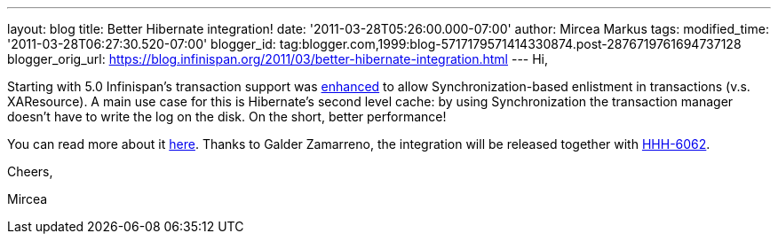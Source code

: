 ---
layout: blog
title: Better Hibernate integration!
date: '2011-03-28T05:26:00.000-07:00'
author: Mircea Markus
tags: 
modified_time: '2011-03-28T06:27:30.520-07:00'
blogger_id: tag:blogger.com,1999:blog-5717179571414330874.post-2876719761694737128
blogger_orig_url: https://blog.infinispan.org/2011/03/better-hibernate-integration.html
---
Hi,



Starting with 5.0 Infinispan's transaction support was
https://issues.jboss.org/browse/ISPN-888?focusedCommentId=12592115#comment-12592115[enhanced]
to allow Synchronization-based enlistment in transactions (v.s.
XAResource). A main use case for this is Hibernate's second level cache:
by using Synchronization the transaction manager doesn't have to write
the log on the disk. On the short, better performance!

You can read more about it
http://community.jboss.org/wiki/Infinispantransactions#Enlisting_Synchronization[here].
Thanks to Galder Zamarreno, the integration will be released together
with
http://opensource.atlassian.com/projects/hibernate/browse/HHH-6062[HHH-6062].



Cheers,

Mircea
